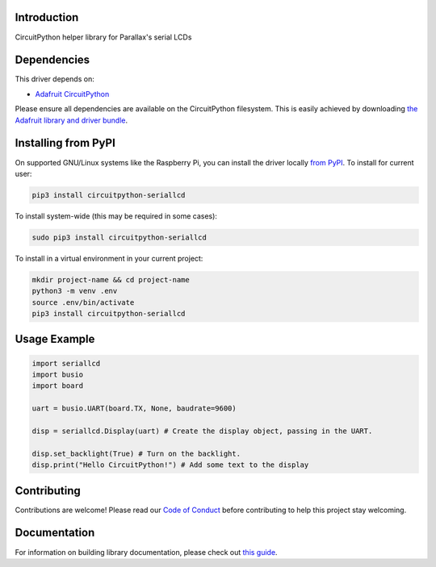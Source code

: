 Introduction
============

.. image:: https://readthedocs.org/projects/circuitpython-serial-lcd/badge/?version=latest
    :target: https://circuitpython-serial-lcd.readthedocs.io/en/latest/?badge=latest
    :alt: Documentation Status

.. image:: https://github.com/ajs256/CircuitPython_SerialLCD/workflows/Build%20CI/badge.svg
    :target: https://github.com/ajs256/CircuitPython_SerialLCD/actions
    :alt: Build Status

.. image:: https://img.shields.io/badge/code%20style-black-000000.svg
    :target: https://github.com/psf/black
    :alt: Code Style: Black
.. image:: https://img.shields.io/badge/maintained-sporadically-green
    :alt: Maintained sporadically

CircuitPython helper library for Parallax's serial LCDs


Dependencies
=============
This driver depends on:

* `Adafruit CircuitPython <https://github.com/adafruit/circuitpython>`_

Please ensure all dependencies are available on the CircuitPython filesystem.
This is easily achieved by downloading
`the Adafruit library and driver bundle <https://circuitpython.org/libraries>`_.

Installing from PyPI
=====================

On supported GNU/Linux systems like the Raspberry Pi, you can install the driver locally `from
PyPI <https://pypi.org/project/adafruit-circuitpython-seriallcd/>`_. To install for current user:

.. code-block:: shell

    pip3 install circuitpython-seriallcd

To install system-wide (this may be required in some cases):

.. code-block:: shell

    sudo pip3 install circuitpython-seriallcd

To install in a virtual environment in your current project:

.. code-block:: shell

    mkdir project-name && cd project-name
    python3 -m venv .env
    source .env/bin/activate
    pip3 install circuitpython-seriallcd

Usage Example
=============

.. code-block:: python

    import seriallcd
    import busio
    import board

    uart = busio.UART(board.TX, None, baudrate=9600)

    disp = seriallcd.Display(uart) # Create the display object, passing in the UART.

    disp.set_backlight(True) # Turn on the backlight.
    disp.print("Hello CircuitPython!") # Add some text to the display

Contributing
============

Contributions are welcome! Please read our `Code of Conduct
<https://github.com/ajs256/CircuitPython_SerialLCD/blob/master/CODE_OF_CONDUCT.md>`_
before contributing to help this project stay welcoming.

Documentation
=============

For information on building library documentation, please check out `this guide <https://learn.adafruit.com/creating-and-sharing-a-circuitpython-library/sharing-our-docs-on-readthedocs#sphinx-5-1>`_.
